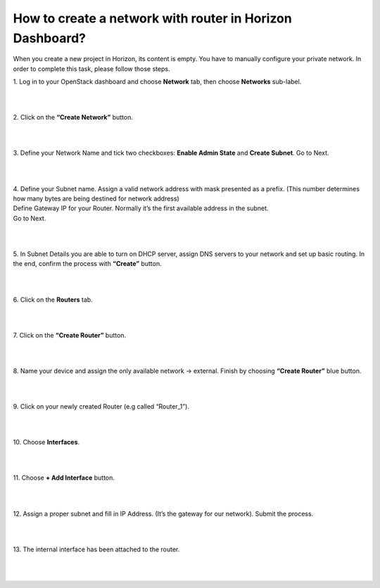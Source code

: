 How to create a network with router in Horizon Dashboard?
========================================================

When you create a new project in Horizon, its content is empty. You have to manually configure your private network. In order to complete this task, please follow those steps.

 

| 1. Log in to your OpenStack dashboard and choose **Network** tab, then choose **Networks** sub-label.

.. figure:: https://raw.githubusercontent.com/CloudFerro/cf3-doc/main/source/networking/createanetworkwithrouter/net1.png
   :align: center
|
|
| 2. Click on the **“Create Network”** button.

.. figure:: https://raw.githubusercontent.com/CloudFerro/cf3-doc/main/source/networking/createanetworkwithrouter/net2.png
   :align: center
|
|
| 3. Define your Network Name and tick two checkboxes: **Enable Admin State** and **Create Subnet**. Go to Next.

.. figure:: https://raw.githubusercontent.com/CloudFerro/cf3-doc/main/source/networking/createanetworkwithrouter/net3.png
   :align: center
|
|
| 4. Define your Subnet name. Assign a valid network address with mask presented as a prefix. (This number determines how many bytes are being destined for network address)

| Define Gateway IP for your Router. Normally it’s the first available address in the subnet.

| Go to Next.

.. figure:: https://raw.githubusercontent.com/CloudFerro/cf3-doc/main/source/networking/createanetworkwithrouter/net4.png
   :align: center
|
|
| 5. In Subnet Details you are able to turn on DHCP server, assign DNS servers to your network and set up basic routing. In the end, confirm the process with **“Create”** button.

.. figure:: https://raw.githubusercontent.com/CloudFerro/cf3-doc/main/source/networking/createanetworkwithrouter/net5.png
   :align: center
|
|
| 6. Click on the **Routers** tab.

.. figure:: https://raw.githubusercontent.com/CloudFerro/cf3-doc/main/source/networking/createanetworkwithrouter/net6.png
   :align: center
|
|
| 7. Click on the **“Create Router”** button.

.. figure:: https://raw.githubusercontent.com/CloudFerro/cf3-doc/main/source/networking/createanetworkwithrouter/net7.png
   :align: center
|
|
| 8. Name your device and assign the only available network → external. Finish by choosing **“Create Router”** blue button.

.. figure:: https://raw.githubusercontent.com/CloudFerro/cf3-doc/main/source/networking/createanetworkwithrouter/net8.png
   :align: center
|
|
| 9. Click on your newly created Router (e.g called “Router_1”).


.. figure:: https://raw.githubusercontent.com/CloudFerro/cf3-doc/main/source/networking/createanetworkwithrouter/net9.png
   :align: center
|
|

| 10. Choose **Interfaces**.

.. figure:: https://raw.githubusercontent.com/CloudFerro/cf3-doc/main/source/networking/createanetworkwithrouter/net10.png
   :align: center
|
|
| 11. Choose **+ Add Interface** button.


.. figure:: https://raw.githubusercontent.com/CloudFerro/cf3-doc/main/source/networking/createanetworkwithrouter/net11.png
   :align: center
|
|
| 12. Assign a proper subnet and fill in IP Address. (It’s the gateway for our network). Submit the process.


.. figure:: https://raw.githubusercontent.com/CloudFerro/cf3-doc/main/source/networking/createanetworkwithrouter/net12.png
   :align: center
|
|
| 13. The internal interface has been attached to the router.


.. figure:: https://raw.githubusercontent.com/CloudFerro/cf3-doc/main/source/networking/createanetworkwithrouter/net13.png
   :align: center
|
|

